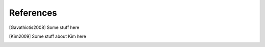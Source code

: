 References
==========

.. [Gavathiotis2008] Some stuff here

.. [Kim2009] Some stuff about Kim here

